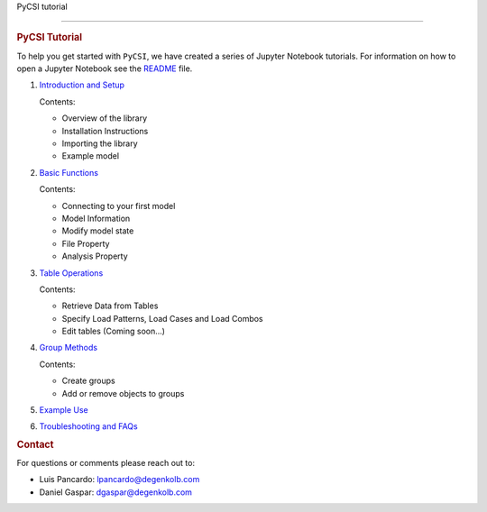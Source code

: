 PyCSI tutorial

=====

.. container:: cell markdown

   .. rubric:: PyCSI Tutorial
      :name: pycsi-tutorial

   To help you get started with ``PyCSI``, we have created a series of
   Jupyter Notebook tutorials. For information on how to open a Jupyter
   Notebook see the `README <..\README.md>`__ file.

   #. `Introduction and Setup <1_Introduction_and_Setup.ipynb>`__

      Contents:

      -  Overview of the library
      -  Installation Instructions
      -  Importing the library
      -  Example model

   #. `Basic Functions <2_Basic_functions.ipynb>`__

      Contents:

      -  Connecting to your first model
      -  Model Information
      -  Modify model state
      -  File Property
      -  Analysis Property

   #. `Table Operations <3_Table_Operations.ipynb>`__

      Contents:

      -  Retrieve Data from Tables
      -  Specify Load Patterns, Load Cases and Load Combos
      -  Edit tables (Coming soon...)

   #. `Group Methods <4_Group_Methods.ipynb>`__

      Contents:

      -  Create groups
      -  Add or remove objects to groups

   #. `Example Use <5_Example_use.ipynb>`__

   #. `Troubleshooting and FAQs <6_Troubleshooting_and_FAQs.ipynb>`__

.. container:: cell markdown

   .. rubric:: Contact
      :name: contact

   For questions or comments please reach out to:

   -  Luis Pancardo:
      `lpancardo@degenkolb.com <lpancardo@degenkolb.com>`__\ 
   -  Daniel Gaspar: `dgaspar@degenkolb.com <dgaspar@degenkolb.com>`__\ 
